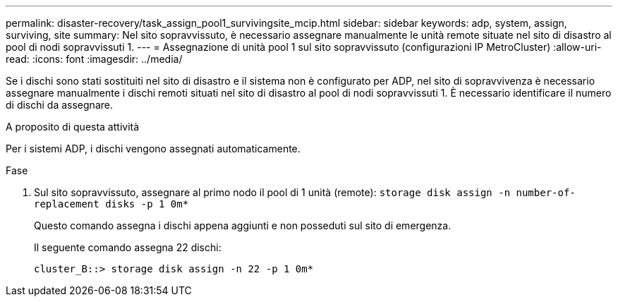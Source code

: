 ---
permalink: disaster-recovery/task_assign_pool1_survivingsite_mcip.html 
sidebar: sidebar 
keywords: adp, system, assign, surviving, site 
summary: Nel sito sopravvissuto, è necessario assegnare manualmente le unità remote situate nel sito di disastro al pool di nodi sopravvissuti 1. 
---
= Assegnazione di unità pool 1 sul sito sopravvissuto (configurazioni IP MetroCluster)
:allow-uri-read: 
:icons: font
:imagesdir: ../media/


[role="lead"]
Se i dischi sono stati sostituiti nel sito di disastro e il sistema non è configurato per ADP, nel sito di sopravvivenza è necessario assegnare manualmente i dischi remoti situati nel sito di disastro al pool di nodi sopravvissuti 1. È necessario identificare il numero di dischi da assegnare.

.A proposito di questa attività
Per i sistemi ADP, i dischi vengono assegnati automaticamente.

.Fase
. Sul sito sopravvissuto, assegnare al primo nodo il pool di 1 unità (remote): `storage disk assign -n number-of-replacement disks -p 1 0m*`
+
Questo comando assegna i dischi appena aggiunti e non posseduti sul sito di emergenza.

+
Il seguente comando assegna 22 dischi:

+
[listing]
----
cluster_B::> storage disk assign -n 22 -p 1 0m*
----

